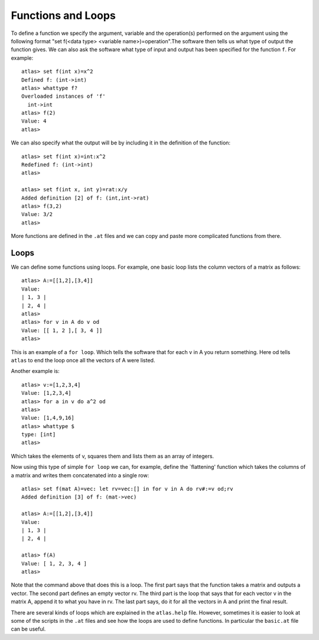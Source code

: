 Functions and Loops
===================

To define a function we specify the argument, variable and the operation(s) performed on the argument using the following format "set f(<data type> <variable name>)=operation".The software then tells us what type of output the function gives. We can also ask the software what type of input and output has been specified for the function  ``f``.  For example::

   atlas> set f(int x)=x^2
   Defined f: (int->int)
   atlas> whattype f?
   Overloaded instances of 'f'
     int->int
   atlas> f(2)
   Value: 4
   atlas>

We can also specify what the output will be by including it in the definition of the function::

   atlas> set f(int x)=int:x^2
   Redefined f: (int->int)
   atlas>

   atlas> set f(int x, int y)=rat:x/y
   Added definition [2] of f: (int,int->rat)
   atlas> f(3,2)
   Value: 3/2
   atlas>

More functions are defined in the ``.at`` files and we can copy and paste more complicated functions from there.

Loops
-----

We can define some functions using loops. For example, one basic loop lists the column vectors of a matrix as follows::

   atlas> A:=[[1,2],[3,4]]
   Value:
   | 1, 3 |
   | 2, 4 |
   atlas>
   atlas> for v in A do v od
   Value: [[ 1, 2 ],[ 3, 4 ]]
   atlas> 

This is an example of a ``for loop``. Which tells the software that for each v in A you return something. Here od tells ``atlas`` to end the loop once all the vectors of A were listed.

Another example is::

	atlas> v:=[1,2,3,4]
	Value: [1,2,3,4]
	atlas> for a in v do a^2 od
	atlas>
	Value: [1,4,9,16]
	atlas> whattype $
	type: [int]
	atlas> 

Which takes the elements of v, squares them and lists them as an
array of integers.

Now using this type of  simple ``for loop`` we can, for example, define  the `flattening' function which takes the columns of a matrix and writes them concatenated into a single row::

   atlas> set f(mat A)=vec: let rv=vec:[] in for v in A do rv#:=v od;rv
   Added definition [3] of f: (mat->vec)
   
   atlas> A:=[[1,2],[3,4]]
   Value: 
   | 1, 3 |
   | 2, 4 |
   
   atlas> f(A)
   Value: [ 1, 2, 3, 4 ]
   atlas> 

Note that the command above that does this is a loop. The first part
says that the function takes a matrix and outputs a vector.  The
second part defines an empty vector rv. The third part is the loop that
says that for each vector v in the matrix A, append it to what you
have in rv. The last part says, do it for all the vectors in A and print the final result.

There are several kinds of loops which are explained in the
``atlas.help`` file. However, sometimes it is easier to look at some
of the scripts in the ``.at`` files and see how the loops are used to
define functions. In particular the ``basic.at`` file can be useful.